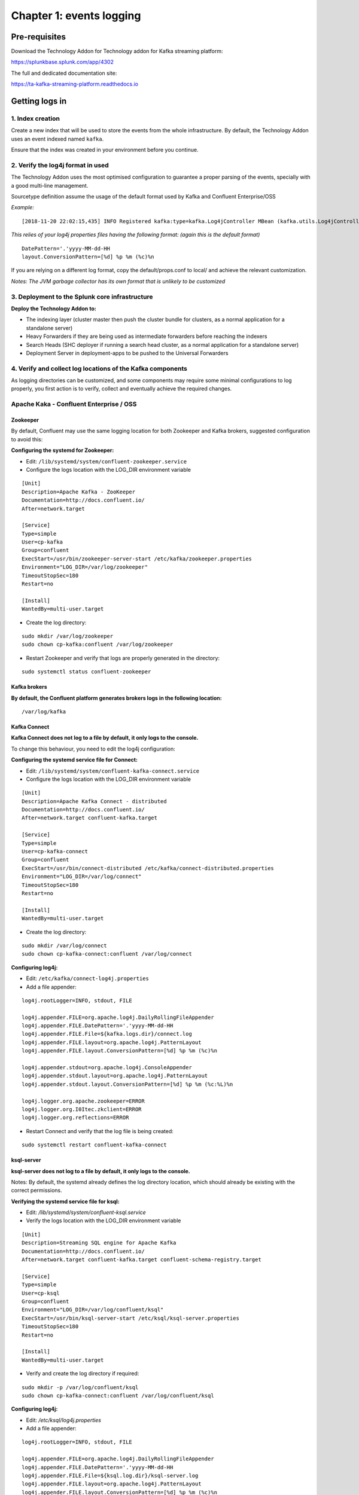 Chapter 1: events logging
#########################

Pre-requisites
**************

Download the Technology Addon for Technology addon for Kafka streaming platform:

https://splunkbase.splunk.com/app/4302

The full and dedicated documentation site:

https://ta-kafka-streaming-platform.readthedocs.io

Getting logs in
***************

1. Index creation
=================

Create a new index that will be used to store the events from the whole infrastructure.
By default, the Technology Addon uses an event indexed named ``kafka``.

Ensure that the index was created in your environment before you continue.

2. Verify the log4j format in used
==================================

The Technology Addon uses the most optimised configuration to guarantee a proper parsing of the events, specially with a good multi-line management.

Sourcetype definition assume the usage of the default format used by Kafka and Confluent Enterprise/OSS

*Example:*

::

    [2018-11-20 22:02:15,435] INFO Registered kafka:type=kafka.Log4jController MBean (kafka.utils.Log4jControllerRegistration$)

*This relies of your log4j properties files having the following format: (again this is the default format)*

::

    DatePattern='.'yyyy-MM-dd-HH
    layout.ConversionPattern=[%d] %p %m (%c)%n

If you are relying on a different log format, copy the default/props.conf to local/ and achieve the relevant customization.

*Notes: The JVM garbage collector has its own format that is unlikely to be customized*

3. Deployment to the Splunk core infrastructure
===============================================

**Deploy the Technology Addon to:**

* The indexing layer (cluster master then push the cluster bundle for clusters, as a normal application for a standalone server)
* Heavy Forwarders if they are being used as intermediate forwarders before reaching the indexers
* Search Heads (SHC deployer if running a search head cluster, as a normal application for a standalone server)
* Deployment Server in deployment-apps to be pushed to the Universal Forwarders

4. Verify and collect log locations of the Kafka components
===========================================================

As logging directories can be customized, and some components may require some minimal configurations to log properly, you first action is to verify, collect and eventually achieve the required changes.

Apache Kaka - Confluent Enterprise / OSS
========================================

Zookeeper
---------

By default, Confluent may use the same logging location for both Zookeeper and Kafka brokers, suggested configuration to avoid this:

**Configuring the systemd for Zookeeper:**

- Edit: ``/lib/systemd/system/confluent-zookeeper.service``

- Configure the logs location with the LOG_DIR environment variable

::

    [Unit]
    Description=Apache Kafka - ZooKeeper
    Documentation=http://docs.confluent.io/
    After=network.target

    [Service]
    Type=simple
    User=cp-kafka
    Group=confluent
    ExecStart=/usr/bin/zookeeper-server-start /etc/kafka/zookeeper.properties
    Environment="LOG_DIR=/var/log/zookeeper"
    TimeoutStopSec=180
    Restart=no

    [Install]
    WantedBy=multi-user.target

- Create the log directory:

::

    sudo mkdir /var/log/zookeeper
    sudo chown cp-kafka:confluent /var/log/zookeeper

- Restart Zookeeper and verify that logs are properly generated in the directory:

::

    sudo systemctl status confluent-zookeeper

Kafka brokers
-------------

**By default, the Confluent platform generates brokers logs in the following location:**

::

    /var/log/kafka

Kafka Connect
-------------

**Kafka Connect does not log to a file by default, it only logs to the console.**

To change this behaviour, you need to edit the log4j configuration:

**Configuring the systemd service file for Connect:**

- Edit: ``/lib/systemd/system/confluent-kafka-connect.service``

- Configure the logs location with the LOG_DIR environment variable

::

    [Unit]
    Description=Apache Kafka Connect - distributed
    Documentation=http://docs.confluent.io/
    After=network.target confluent-kafka.target

    [Service]
    Type=simple
    User=cp-kafka-connect
    Group=confluent
    ExecStart=/usr/bin/connect-distributed /etc/kafka/connect-distributed.properties
    Environment="LOG_DIR=/var/log/connect"
    TimeoutStopSec=180
    Restart=no

    [Install]
    WantedBy=multi-user.target

- Create the log directory:

::

    sudo mkdir /var/log/connect
    sudo chown cp-kafka-connect:confluent /var/log/connect

**Configuring log4j:**

- Edit: ``/etc/kafka/connect-log4j.properties``

- Add a file appender:

::

    log4j.rootLogger=INFO, stdout, FILE

    log4j.appender.FILE=org.apache.log4j.DailyRollingFileAppender
    log4j.appender.FILE.DatePattern='.'yyyy-MM-dd-HH
    log4j.appender.FILE.File=${kafka.logs.dir}/connect.log
    log4j.appender.FILE.layout=org.apache.log4j.PatternLayout
    log4j.appender.FILE.layout.ConversionPattern=[%d] %p %m (%c)%n

    log4j.appender.stdout=org.apache.log4j.ConsoleAppender
    log4j.appender.stdout.layout=org.apache.log4j.PatternLayout
    log4j.appender.stdout.layout.ConversionPattern=[%d] %p %m (%c:%L)%n

    log4j.logger.org.apache.zookeeper=ERROR
    log4j.logger.org.I0Itec.zkclient=ERROR
    log4j.logger.org.reflections=ERROR

- Restart Connect and verify that the log file is being created:

::

    sudo systemctl restart confluent-kafka-connect

ksql-server
-----------

**ksql-server does not log to a file by default, it only logs to the console.**

Notes: By default, the systemd already defines the log directory location, which should already be existing with the correct permissions.

**Verifying the systemd service file for ksql:**

- Edit: */lib/systemd/system/confluent-ksql.service*

- Verify the logs location with the LOG_DIR environment variable

::

    [Unit]
    Description=Streaming SQL engine for Apache Kafka
    Documentation=http://docs.confluent.io/
    After=network.target confluent-kafka.target confluent-schema-registry.target

    [Service]
    Type=simple
    User=cp-ksql
    Group=confluent
    Environment="LOG_DIR=/var/log/confluent/ksql"
    ExecStart=/usr/bin/ksql-server-start /etc/ksql/ksql-server.properties
    TimeoutStopSec=180
    Restart=no

    [Install]
    WantedBy=multi-user.target

- Verify and create the log directory if required:

::

    sudo mkdir -p /var/log/confluent/ksql
    sudo chown cp-kafka-connect:confluent /var/log/confluent/ksql

**Configuring log4j:**

- Edit: */etc/ksql/log4j.properties*

- Add a file appender:

::

    log4j.rootLogger=INFO, stdout, FILE

    log4j.appender.FILE=org.apache.log4j.DailyRollingFileAppender
    log4j.appender.FILE.DatePattern='.'yyyy-MM-dd-HH
    log4j.appender.FILE.File=${ksql.log.dir}/ksql-server.log
    log4j.appender.FILE.layout=org.apache.log4j.PatternLayout
    log4j.appender.FILE.layout.ConversionPattern=[%d] %p %m (%c)%n

    log4j.appender.stdout=org.apache.log4j.ConsoleAppender
    log4j.appender.stdout.layout=org.apache.log4j.PatternLayout
    log4j.appender.stdout.layout.ConversionPattern=[%d] %p %m (%c:%L)%n

    log4j.appender.streams=org.apache.log4j.ConsoleAppender
    log4j.appender.streams.layout=org.apache.log4j.PatternLayout
    log4j.appender.streams.layout.ConversionPattern=[%d] %p %m (%c:%L)%n

    log4j.logger.kafka=ERROR, stdout
    log4j.logger.org.apache.kafka.streams=INFO, streams
    log4j.additivity.org.apache.kafka.streams=false
    log4j.logger.org.apache.zookeeper=ERROR, stdout
    log4j.logger.org.apache.kafka=ERROR, stdout
    log4j.logger.org.I0Itec.zkclient=ERROR, stdout

- Restart ksql-server and verify that the log file is being created:

::

    sudo systemctl restart confluent-ksql

kafka-rest
----------

**By default, the Confluent platform generates kafka-rest logs in the following location:**

::

    /var/log/confluent/kafka-rest

4. Deployment to the Splunk Universal Forwarders
================================================

**This assumes that:**

- You have deployed a Splunk Universal Forwarder (UF) on each instance to be monitored (Zookeeper, brokers, etc)
- UFs are properly configured and forwarding to your Splunk Indexing layer (``index=_internal sourcetype=splunkd`` returns Splunk internal events from the UFs)
- Manage deployment to the UFs via a Splunk Deployment server (although you could use any automation tool of your choice)

**IMPORTANT: By default, all inputs are disabled and must be enabled depending on your needs**

- Extract the content of the Technology Addon archive in your deployment server

*example:*

::

    /opt/splunk/etc/deployment-apps/TA-kafka-streaming-platform

- Create a local directory, copy the default inputs.conf, enable each monitor input required and achieve any customization required, such as custom paths to log directories:

::

    cd /opt/splunk/etc/deployment-apps/TA-kafka-streaming-platform
    mkdir local
    cp -p default/inputs.conf local/

- To enable an input monitor:

*replace*

``disabled = true``

*by*

``disabled = false``

- Finally, create a server class in the deployment server that matches your Kafka infrastructure hosts, associate with the Technology Addon. (ensure to restart splunkd !)

- Once the TA and its configuration has been deployed to the UFs, the logs collection will start immediately.

**Verify**

The easiest and first verification is obviously looking at the index content:

``index=kafka``

Next verification is verifying the eventtypes definition, example:

``eventtype=kafka_broker``

.. image:: img/chapter1_getting_logs.png
   :alt: chapter1_getting_logs.png
   :align: center
